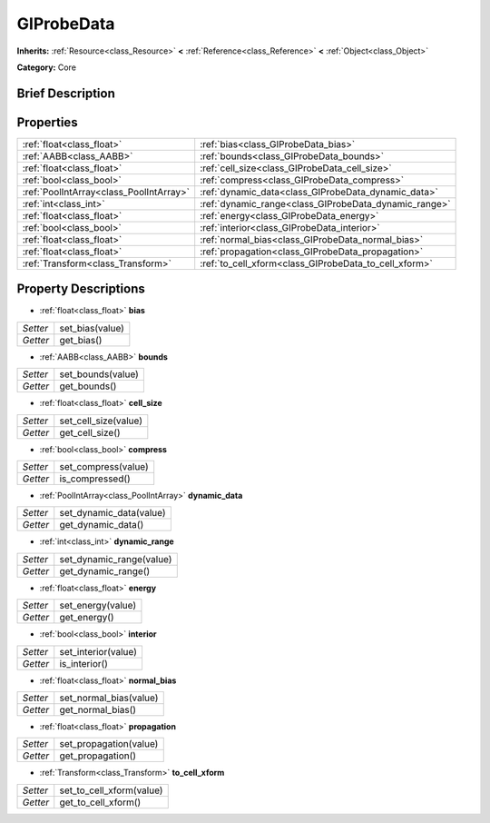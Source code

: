 .. Generated automatically by doc/tools/makerst.py in Godot's source tree.
.. DO NOT EDIT THIS FILE, but the GIProbeData.xml source instead.
.. The source is found in doc/classes or modules/<name>/doc_classes.

.. _class_GIProbeData:

GIProbeData
===========

**Inherits:** :ref:`Resource<class_Resource>` **<** :ref:`Reference<class_Reference>` **<** :ref:`Object<class_Object>`

**Category:** Core

Brief Description
-----------------



Properties
----------

+-----------------------------------------+-------------------------------------------------------+
| :ref:`float<class_float>`               | :ref:`bias<class_GIProbeData_bias>`                   |
+-----------------------------------------+-------------------------------------------------------+
| :ref:`AABB<class_AABB>`                 | :ref:`bounds<class_GIProbeData_bounds>`               |
+-----------------------------------------+-------------------------------------------------------+
| :ref:`float<class_float>`               | :ref:`cell_size<class_GIProbeData_cell_size>`         |
+-----------------------------------------+-------------------------------------------------------+
| :ref:`bool<class_bool>`                 | :ref:`compress<class_GIProbeData_compress>`           |
+-----------------------------------------+-------------------------------------------------------+
| :ref:`PoolIntArray<class_PoolIntArray>` | :ref:`dynamic_data<class_GIProbeData_dynamic_data>`   |
+-----------------------------------------+-------------------------------------------------------+
| :ref:`int<class_int>`                   | :ref:`dynamic_range<class_GIProbeData_dynamic_range>` |
+-----------------------------------------+-------------------------------------------------------+
| :ref:`float<class_float>`               | :ref:`energy<class_GIProbeData_energy>`               |
+-----------------------------------------+-------------------------------------------------------+
| :ref:`bool<class_bool>`                 | :ref:`interior<class_GIProbeData_interior>`           |
+-----------------------------------------+-------------------------------------------------------+
| :ref:`float<class_float>`               | :ref:`normal_bias<class_GIProbeData_normal_bias>`     |
+-----------------------------------------+-------------------------------------------------------+
| :ref:`float<class_float>`               | :ref:`propagation<class_GIProbeData_propagation>`     |
+-----------------------------------------+-------------------------------------------------------+
| :ref:`Transform<class_Transform>`       | :ref:`to_cell_xform<class_GIProbeData_to_cell_xform>` |
+-----------------------------------------+-------------------------------------------------------+

Property Descriptions
---------------------

.. _class_GIProbeData_bias:

- :ref:`float<class_float>` **bias**

+----------+-----------------+
| *Setter* | set_bias(value) |
+----------+-----------------+
| *Getter* | get_bias()      |
+----------+-----------------+

.. _class_GIProbeData_bounds:

- :ref:`AABB<class_AABB>` **bounds**

+----------+-------------------+
| *Setter* | set_bounds(value) |
+----------+-------------------+
| *Getter* | get_bounds()      |
+----------+-------------------+

.. _class_GIProbeData_cell_size:

- :ref:`float<class_float>` **cell_size**

+----------+----------------------+
| *Setter* | set_cell_size(value) |
+----------+----------------------+
| *Getter* | get_cell_size()      |
+----------+----------------------+

.. _class_GIProbeData_compress:

- :ref:`bool<class_bool>` **compress**

+----------+---------------------+
| *Setter* | set_compress(value) |
+----------+---------------------+
| *Getter* | is_compressed()     |
+----------+---------------------+

.. _class_GIProbeData_dynamic_data:

- :ref:`PoolIntArray<class_PoolIntArray>` **dynamic_data**

+----------+-------------------------+
| *Setter* | set_dynamic_data(value) |
+----------+-------------------------+
| *Getter* | get_dynamic_data()      |
+----------+-------------------------+

.. _class_GIProbeData_dynamic_range:

- :ref:`int<class_int>` **dynamic_range**

+----------+--------------------------+
| *Setter* | set_dynamic_range(value) |
+----------+--------------------------+
| *Getter* | get_dynamic_range()      |
+----------+--------------------------+

.. _class_GIProbeData_energy:

- :ref:`float<class_float>` **energy**

+----------+-------------------+
| *Setter* | set_energy(value) |
+----------+-------------------+
| *Getter* | get_energy()      |
+----------+-------------------+

.. _class_GIProbeData_interior:

- :ref:`bool<class_bool>` **interior**

+----------+---------------------+
| *Setter* | set_interior(value) |
+----------+---------------------+
| *Getter* | is_interior()       |
+----------+---------------------+

.. _class_GIProbeData_normal_bias:

- :ref:`float<class_float>` **normal_bias**

+----------+------------------------+
| *Setter* | set_normal_bias(value) |
+----------+------------------------+
| *Getter* | get_normal_bias()      |
+----------+------------------------+

.. _class_GIProbeData_propagation:

- :ref:`float<class_float>` **propagation**

+----------+------------------------+
| *Setter* | set_propagation(value) |
+----------+------------------------+
| *Getter* | get_propagation()      |
+----------+------------------------+

.. _class_GIProbeData_to_cell_xform:

- :ref:`Transform<class_Transform>` **to_cell_xform**

+----------+--------------------------+
| *Setter* | set_to_cell_xform(value) |
+----------+--------------------------+
| *Getter* | get_to_cell_xform()      |
+----------+--------------------------+

